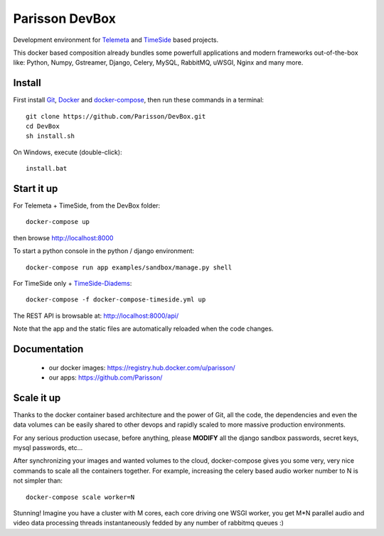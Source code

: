Parisson DevBox
===============

Development environment for `Telemeta <https://github.com/Parisson/Telemeta>`_ and `TimeSide <https://github.com/Parisson/TimeSide>`_ based projects.

This docker based composition already bundles some powerfull applications and modern frameworks out-of-the-box like: Python, Numpy, Gstreamer, Django, Celery, MySQL, RabbitMQ, uWSGI, Nginx and many more.


Install
-------

First install `Git <http://git-scm.com/downloads>`_, `Docker <https://docs.docker.com/installation/>`_ and `docker-compose <https://docs.docker.com/compose/install/>`_, then run these commands in a terminal::

    git clone https://github.com/Parisson/DevBox.git
    cd DevBox
    sh install.sh

On Windows, execute (double-click)::

    install.bat


Start it up
------------

For Telemeta + TimeSide, from the DevBox folder::

    docker-compose up

then browse http://localhost:8000

To start a python console in the python / django environment::

    docker-compose run app examples/sandbox/manage.py shell


For TimeSide only + `TimeSide-Diadems <https://github.com/ANR-DIADEMS/timeside-diadems>`_::

    docker-compose -f docker-compose-timeside.yml up

The REST API is browsable at: http://localhost:8000/api/

Note that the app and the static files are automatically reloaded when the code changes.


Documentation
-------------

 * our docker images: https://registry.hub.docker.com/u/parisson/
 * our apps: https://github.com/Parisson/


Scale it up
------------

Thanks to the docker container based architecture and the power of Git, all the code, the dependencies and even the data volumes can be easily shared to other devops and rapidly scaled to more massive production environments.

For any serious production usecase, before anything, please **MODIFY** all the django sandbox passwords, secret keys, mysql passwords, etc...

After synchronizing your images and wanted volumes to the cloud, docker-compose gives you some very, very nice commands to scale all the containers together. For example, increasing the celery based audio worker number to N is not simpler than::

    docker-compose scale worker=N

Stunning! Imagine you have a cluster with M cores, each core driving one WSGI worker, you get M*N parallel audio and video data processing threads instantaneously fedded by any number of rabbitmq queues :)
